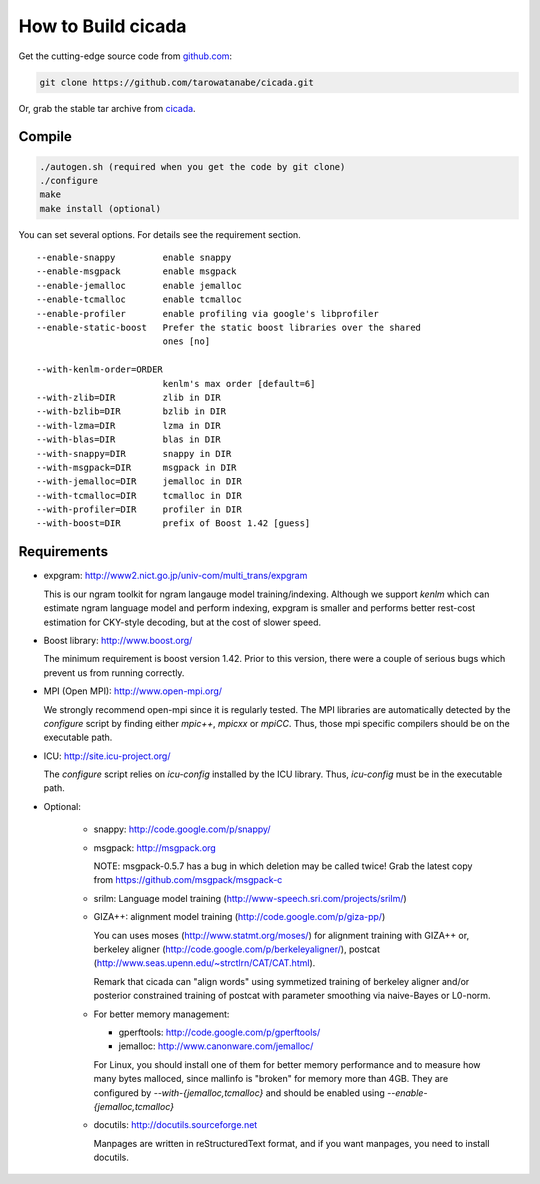 ===================
How to Build cicada
===================

Get the cutting-edge source code from `github.com <http://github.com/tarowatanabe/cicada>`_:

.. code:: bash

  git clone https://github.com/tarowatanabe/cicada.git

Or, grab the stable tar archive from `cicada <http://www2.nict.go.jp/univ-com/multi_trans/cicada>`_.

Compile
-------

.. code:: bash

   ./autogen.sh (required when you get the code by git clone)
   ./configure
   make
   make install (optional)

You can set several options. For details see the requirement section.
::

  --enable-snappy         enable snappy
  --enable-msgpack        enable msgpack
  --enable-jemalloc       enable jemalloc
  --enable-tcmalloc       enable tcmalloc
  --enable-profiler       enable profiling via google's libprofiler
  --enable-static-boost   Prefer the static boost libraries over the shared
                          ones [no]

  --with-kenlm-order=ORDER
                          kenlm's max order [default=6]
  --with-zlib=DIR         zlib in DIR
  --with-bzlib=DIR        bzlib in DIR
  --with-lzma=DIR         lzma in DIR
  --with-blas=DIR         blas in DIR
  --with-snappy=DIR       snappy in DIR
  --with-msgpack=DIR      msgpack in DIR
  --with-jemalloc=DIR     jemalloc in DIR
  --with-tcmalloc=DIR     tcmalloc in DIR
  --with-profiler=DIR     profiler in DIR
  --with-boost=DIR        prefix of Boost 1.42 [guess]

Requirements
------------

- expgram: http://www2.nict.go.jp/univ-com/multi_trans/expgram

  This is our ngram toolkit for ngram langauge model training/indexing.
  Although we support `kenlm` which can estimate ngram language model
  and perform indexing, expgram is smaller and performs better rest-cost
  estimation for CKY-style decoding, but at the cost of slower speed.

- Boost library: http://www.boost.org/

  The minimum requirement is boost version 1.42. Prior to this
  version, there were a couple of serious bugs which prevent us from
  running correctly.

- MPI (Open MPI): http://www.open-mpi.org/

  We strongly recommend open-mpi since it is regularly tested.
  The MPI libraries are automatically detected by the `configure`
  script by finding either `mpic++`, `mpicxx` or `mpiCC`. Thus, those
  mpi specific compilers should be on the executable path.

- ICU: http://site.icu-project.org/
   
  The `configure` script relies on `icu-config` installed by the ICU
  library. Thus, `icu-config` must be in the executable path.

- Optional:

   + snappy: http://code.google.com/p/snappy/

   + msgpack: http://msgpack.org

     NOTE: msgpack-0.5.7 has a bug in which deletion may be called twice!
     Grab the latest copy from https://github.com/msgpack/msgpack-c

   + srilm:   Language model training (http://www-speech.sri.com/projects/srilm/)

   + GIZA++:  alignment model training (http://code.google.com/p/giza-pp/)

     You can uses moses (http://www.statmt.org/moses/) for alignment training with GIZA++
     or, berkeley aligner (http://code.google.com/p/berkeleyaligner/),
     postcat (http://www.seas.upenn.edu/~strctlrn/CAT/CAT.html).

     Remark that cicada can "align words" using symmetized training of berkeley aligner and/or posterior
     constrained training of postcat with parameter smoothing via naive-Bayes or L0-norm.

   + For better memory management:

     * gperftools: http://code.google.com/p/gperftools/
     * jemalloc: http://www.canonware.com/jemalloc/

     For Linux, you should install one of them for better memory performance
     and to measure how many bytes malloced, since mallinfo is
     "broken" for memory more than 4GB.
     They are configured by `--with-{jemalloc,tcmalloc}` and should be
     enabled using `--enable-{jemalloc,tcmalloc}`

   + docutils: http://docutils.sourceforge.net

     Manpages are written in reStructuredText format, and if you want
     manpages, you need to install docutils.
